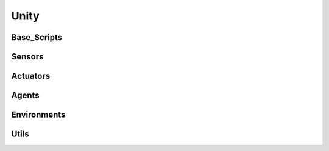 Unity
****************

Base_Scripts
================

Sensors
================

Actuators
================

Agents
================

Environments
================

Utils
================

